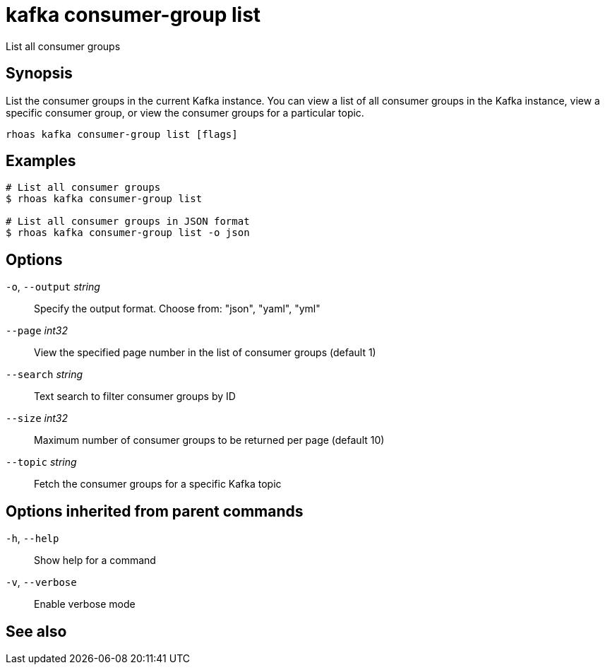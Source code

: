 ifdef::env-github,env-browser[:context: cmd]
[id='ref-kafka-consumer-group-list_{context}']
= kafka consumer-group list

[role="_abstract"]
List all consumer groups

[discrete]
== Synopsis

List the consumer groups in the current Kafka instance. You can view a list of all consumer groups in the Kafka instance, view a specific consumer group, or view the consumer groups for a particular topic.

....
rhoas kafka consumer-group list [flags]
....

[discrete]
== Examples

....
# List all consumer groups
$ rhoas kafka consumer-group list

# List all consumer groups in JSON format
$ rhoas kafka consumer-group list -o json

....

[discrete]
== Options

  `-o`, `--output` _string_::   Specify the output format. Choose from: "json", "yaml", "yml"
      `--page` _int32_::        View the specified page number in the list of consumer groups (default 1)
      `--search` _string_::     Text search to filter consumer groups by ID
      `--size` _int32_::        Maximum number of consumer groups to be returned per page (default 10)
      `--topic` _string_::      Fetch the consumer groups for a specific Kafka topic

[discrete]
== Options inherited from parent commands

  `-h`, `--help`::      Show help for a command
  `-v`, `--verbose`::   Enable verbose mode

[discrete]
== See also


ifdef::env-github,env-browser[]
* link:rhoas_kafka_consumer-group.adoc#rhoas-kafka-consumer-group[rhoas kafka consumer-group]	 - Describe, list, and delete consumer groups for the current Kafka instance
endif::[]
ifdef::pantheonenv[]
* link:{path}#ref-rhoas-kafka-consumer-group_{context}[rhoas kafka consumer-group]	 - Describe, list, and delete consumer groups for the current Kafka instance
endif::[]

